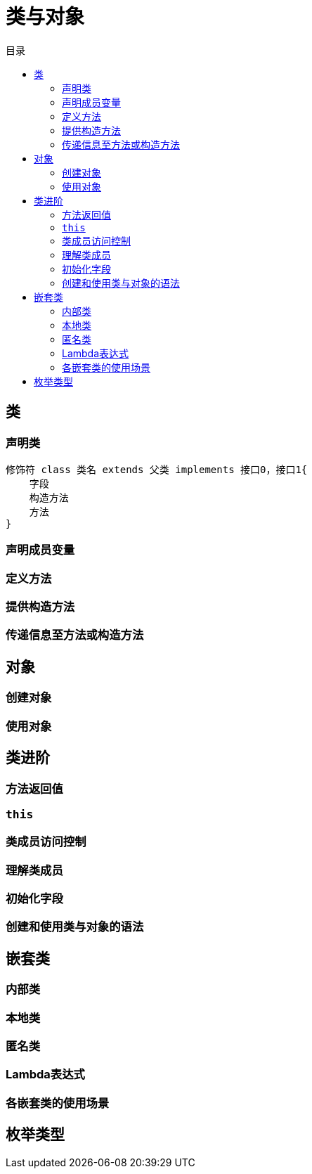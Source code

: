 = 类与对象
:hp-image: /covers/cover.png
:published_at: 2019-01-31
:hp-tags: Java,
:hp-alt-title: classes and objects
:toc:
:toc-title: 目录

== 类
=== 声明类
[source,java]
----
修饰符 class 类名 extends 父类 implements 接口0，接口1{
    字段
    构造方法
    方法 
}
----

=== 声明成员变量
=== 定义方法
=== 提供构造方法
=== 传递信息至方法或构造方法

== 对象
=== 创建对象
=== 使用对象

== 类进阶
=== 方法返回值
=== `this`
=== 类成员访问控制
=== 理解类成员
=== 初始化字段
=== 创建和使用类与对象的语法

== 嵌套类
=== 内部类
=== 本地类
=== 匿名类
=== Lambda表达式
=== 各嵌套类的使用场景

== 枚举类型